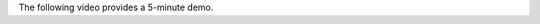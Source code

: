 

The following video provides a 5-minute demo.

.. raw:: html

   <iframe width="560" height="315" src="https://www.youtube.com/embed/6zTEj2ZJ54" frameborder="0" allow="accelerometer; autoplay; encrypted-media; gyroscope; picture-in-picture" allowfullscreen></iframe>
   
